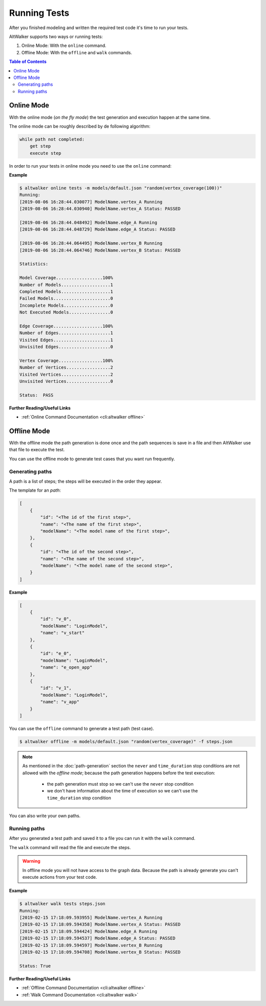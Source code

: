 =============
Running Tests
=============

After you finished modeling and written the required test code it's time
to run your tests.

AltWalker supports two ways or running tests:

1. Online Mode: With the ``online`` command.

2. Offline Mode: With the ``offline`` and ``walk`` commands.


.. contents:: Table of Contents
    :local:
    :backlinks: none


Online Mode
-----------

With the online mode (*on the fly mode*) the test generation and execution happen at the same time.

The online mode can be roughly described by de following algorithm:

.. code::

    while path not completed:
        get step
        execute step

In order to run your tests in online mode you need to use the ``online`` command:

.. tabs::

    .. group-tab:: Python

        .. code::

            $ altwalker online tests -m models/default.json "random(vertex_coverage)"

    .. group-tab:: C#/.NET

        .. code::

            $ altwalker online tests -l dotnet -m models/default.json "random(vertex_coverage)"


**Example**

.. code::

    $ altwalker online tests -m models/default.json "random(vertex_coverage(100))"
    Running:
    [2019-08-06 16:28:44.030077] ModelName.vertex_A Running
    [2019-08-06 16:28:44.030940] ModelName.vertex_A Status: PASSED

    [2019-08-06 16:28:44.048492] ModelName.edge_A Running
    [2019-08-06 16:28:44.048729] ModelName.edge_A Status: PASSED

    [2019-08-06 16:28:44.064495] ModelName.vertex_B Running
    [2019-08-06 16:28:44.064746] ModelName.vertex_B Status: PASSED

    Statistics:

    Model Coverage..................100%
    Number of Models...................1
    Completed Models...................1
    Failed Models......................0
    Incomplete Models..................0
    Not Executed Models................0

    Edge Coverage...................100%
    Number of Edges....................1
    Visited Edges......................1
    Unvisited Edges....................0

    Vertex Coverage.................100%
    Number of Vertices.................2
    Visited Vertices...................2
    Unvisited Vertices.................0

    Status:  PASS

**Further Reading/Useful Links**

* :ref:`Online Command Documentation <cli:altwalker offline>`

Offline Mode
------------

With the offline mode the path generation is done once and the path sequences
is save in a file and then AltWalker use that file to execute the test.

You can use the offline mode to generate test cases that you want run
frequently.

Generating paths
~~~~~~~~~~~~~~~~

A path is a list of steps; the steps will be executed in the order they appear.

The template for an *path*:

.. code-block:: json

    [
        {
            "id": "<The id of the first step>",
            "name": "<The name of the first step>",
            "modelName": "<The model name of the first step>",
        },
        {
            "id": "<The id of the second step>",
            "name": "<The name of the second step>",
            "modelName": "<The model name of the second step>",
        }
    ]

**Example**

.. code-block:: json

    [
        {
            "id": "v_0",
            "modelName": "LoginModel",
            "name": "v_start"
        },
        {
            "id": "e_0",
            "modelName": "LoginModel",
            "name": "e_open_app"
        },
        {
            "id": "v_1",
            "modelName": "LoginModel",
            "name": "v_app"
        }
    ]

You can use the ``offline`` command to generate a test path (test case).

.. code::

    $ altwalker offline -m models/default.json "random(vertex_coverage)" -f steps.json

.. note::

    As mentioned in the :doc:`path-generation` section the ``never`` and ``time_duration``
    stop conditions are not allowed with the *offline mode*; because the path generation
    happens before the test execution:

      * the path generation must stop so we can't use the ``never`` stop condition
      * we don't have information about the time of execution so we can't use the ``time_duration`` stop condition

You can also write your own paths.

Running paths
~~~~~~~~~~~~~

After you generated a test path and saved it to a file you can run it with the ``walk``
command.

.. tabs::

    .. group-tab:: Python

        .. code::

            $ altwalker walk tests steps.json

    .. group-tab:: C#/.NET

        .. code::

            $ altwalker walk tests steps.json -l dotnet

The ``walk`` command will read the file and execute the steps.

.. warning::

    In offline mode you will not have access to the graph data. Because the path is
    already generate you can't execute actions from your test code.

**Example**

.. code-block:: console

    $ altwalker walk tests steps.json
    Running:
    [2019-02-15 17:18:09.593955] ModelName.vertex_A Running
    [2019-02-15 17:18:09.594358] ModelName.vertex_A Status: PASSED
    [2019-02-15 17:18:09.594424] ModelName.edge_A Running
    [2019-02-15 17:18:09.594537] ModelName.edge_A Status: PASSED
    [2019-02-15 17:18:09.594597] ModelName.vertex_B Running
    [2019-02-15 17:18:09.594708] ModelName.vertex_B Status: PASSED

    Status: True

**Further Reading/Useful Links**

* :ref:`Offline Command Documentation <cli:altwalker offline>`
* :ref:`Walk Command Documentation <cli:altwalker walk>`
